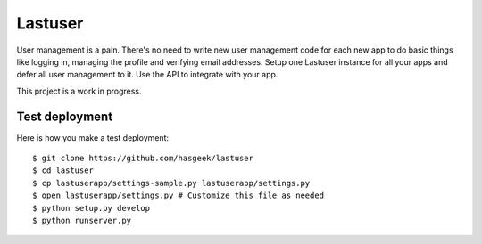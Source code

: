 Lastuser
========

User management is a pain. There's no need to write new user management code
for each new app to do basic things like logging in, managing the profile and
verifying email addresses. Setup one Lastuser instance for all your apps and
defer all user management to it. Use the API to integrate with your app.

This project is a work in progress.


Test deployment
---------------

Here is how you make a test deployment::

    $ git clone https://github.com/hasgeek/lastuser
    $ cd lastuser
    $ cp lastuserapp/settings-sample.py lastuserapp/settings.py
    $ open lastuserapp/settings.py # Customize this file as needed
    $ python setup.py develop
    $ python runserver.py
